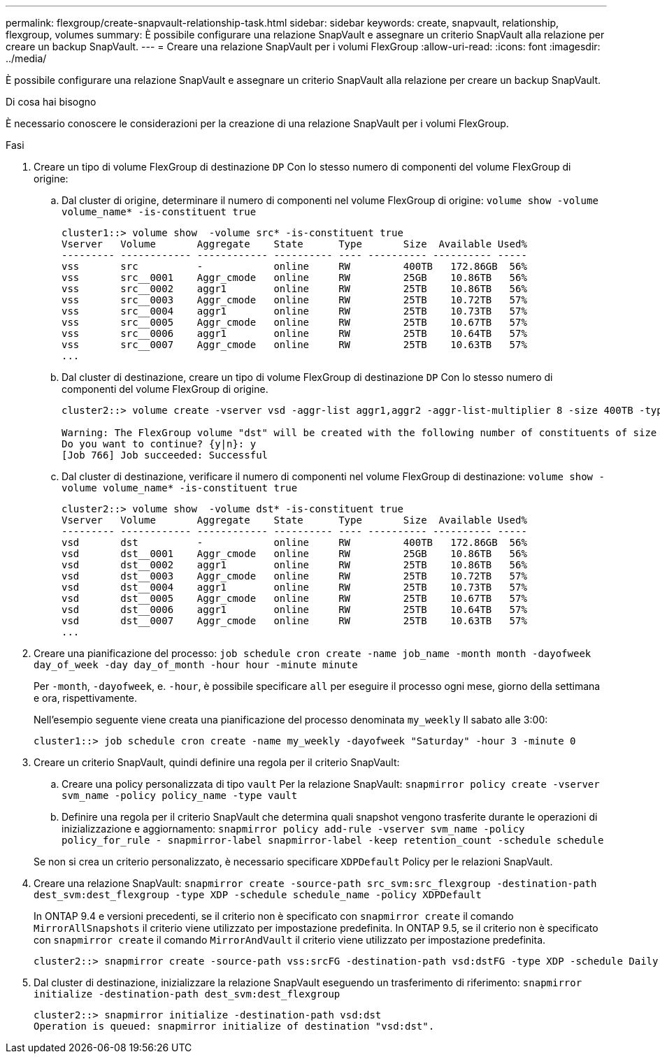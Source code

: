 ---
permalink: flexgroup/create-snapvault-relationship-task.html 
sidebar: sidebar 
keywords: create, snapvault, relationship, flexgroup, volumes 
summary: È possibile configurare una relazione SnapVault e assegnare un criterio SnapVault alla relazione per creare un backup SnapVault. 
---
= Creare una relazione SnapVault per i volumi FlexGroup
:allow-uri-read: 
:icons: font
:imagesdir: ../media/


[role="lead"]
È possibile configurare una relazione SnapVault e assegnare un criterio SnapVault alla relazione per creare un backup SnapVault.

.Di cosa hai bisogno
È necessario conoscere le considerazioni per la creazione di una relazione SnapVault per i volumi FlexGroup.

.Fasi
. Creare un tipo di volume FlexGroup di destinazione `DP` Con lo stesso numero di componenti del volume FlexGroup di origine:
+
.. Dal cluster di origine, determinare il numero di componenti nel volume FlexGroup di origine: `volume show -volume volume_name* -is-constituent true`
+
[listing]
----
cluster1::> volume show  -volume src* -is-constituent true
Vserver   Volume       Aggregate    State      Type       Size  Available Used%
--------- ------------ ------------ ---------- ---- ---------- ---------- -----
vss       src          -            online     RW         400TB   172.86GB  56%
vss       src__0001    Aggr_cmode   online     RW         25GB    10.86TB   56%
vss       src__0002    aggr1        online     RW         25TB    10.86TB   56%
vss       src__0003    Aggr_cmode   online     RW         25TB    10.72TB   57%
vss       src__0004    aggr1        online     RW         25TB    10.73TB   57%
vss       src__0005    Aggr_cmode   online     RW         25TB    10.67TB   57%
vss       src__0006    aggr1        online     RW         25TB    10.64TB   57%
vss       src__0007    Aggr_cmode   online     RW         25TB    10.63TB   57%
...
----
.. Dal cluster di destinazione, creare un tipo di volume FlexGroup di destinazione `DP` Con lo stesso numero di componenti del volume FlexGroup di origine.
+
[listing]
----
cluster2::> volume create -vserver vsd -aggr-list aggr1,aggr2 -aggr-list-multiplier 8 -size 400TB -type DP dst

Warning: The FlexGroup volume "dst" will be created with the following number of constituents of size 25TB: 16.
Do you want to continue? {y|n}: y
[Job 766] Job succeeded: Successful
----
.. Dal cluster di destinazione, verificare il numero di componenti nel volume FlexGroup di destinazione: `volume show -volume volume_name* -is-constituent true`
+
[listing]
----
cluster2::> volume show  -volume dst* -is-constituent true
Vserver   Volume       Aggregate    State      Type       Size  Available Used%
--------- ------------ ------------ ---------- ---- ---------- ---------- -----
vsd       dst          -            online     RW         400TB   172.86GB  56%
vsd       dst__0001    Aggr_cmode   online     RW         25GB    10.86TB   56%
vsd       dst__0002    aggr1        online     RW         25TB    10.86TB   56%
vsd       dst__0003    Aggr_cmode   online     RW         25TB    10.72TB   57%
vsd       dst__0004    aggr1        online     RW         25TB    10.73TB   57%
vsd       dst__0005    Aggr_cmode   online     RW         25TB    10.67TB   57%
vsd       dst__0006    aggr1        online     RW         25TB    10.64TB   57%
vsd       dst__0007    Aggr_cmode   online     RW         25TB    10.63TB   57%
...
----


. Creare una pianificazione del processo: `job schedule cron create -name job_name -month month -dayofweek day_of_week -day day_of_month -hour hour -minute minute`
+
Per `-month`, `-dayofweek`, e. `-hour`, è possibile specificare `all` per eseguire il processo ogni mese, giorno della settimana e ora, rispettivamente.

+
Nell'esempio seguente viene creata una pianificazione del processo denominata `my_weekly` Il sabato alle 3:00:

+
[listing]
----
cluster1::> job schedule cron create -name my_weekly -dayofweek "Saturday" -hour 3 -minute 0
----
. Creare un criterio SnapVault, quindi definire una regola per il criterio SnapVault:
+
.. Creare una policy personalizzata di tipo `vault` Per la relazione SnapVault: `snapmirror policy create -vserver svm_name -policy policy_name -type vault`
.. Definire una regola per il criterio SnapVault che determina quali snapshot vengono trasferite durante le operazioni di inizializzazione e aggiornamento: `snapmirror policy add-rule -vserver svm_name -policy policy_for_rule - snapmirror-label snapmirror-label -keep retention_count -schedule schedule`


+
Se non si crea un criterio personalizzato, è necessario specificare `XDPDefault` Policy per le relazioni SnapVault.

. Creare una relazione SnapVault: `snapmirror create -source-path src_svm:src_flexgroup -destination-path dest_svm:dest_flexgroup -type XDP -schedule schedule_name -policy XDPDefault`
+
In ONTAP 9.4 e versioni precedenti, se il criterio non è specificato con `snapmirror create` il comando `MirrorAllSnapshots` il criterio viene utilizzato per impostazione predefinita. In ONTAP 9.5, se il criterio non è specificato con `snapmirror create` il comando `MirrorAndVault` il criterio viene utilizzato per impostazione predefinita.

+
[listing]
----
cluster2::> snapmirror create -source-path vss:srcFG -destination-path vsd:dstFG -type XDP -schedule Daily -policy XDPDefault
----
. Dal cluster di destinazione, inizializzare la relazione SnapVault eseguendo un trasferimento di riferimento: `snapmirror initialize -destination-path dest_svm:dest_flexgroup`
+
[listing]
----
cluster2::> snapmirror initialize -destination-path vsd:dst
Operation is queued: snapmirror initialize of destination "vsd:dst".
----

